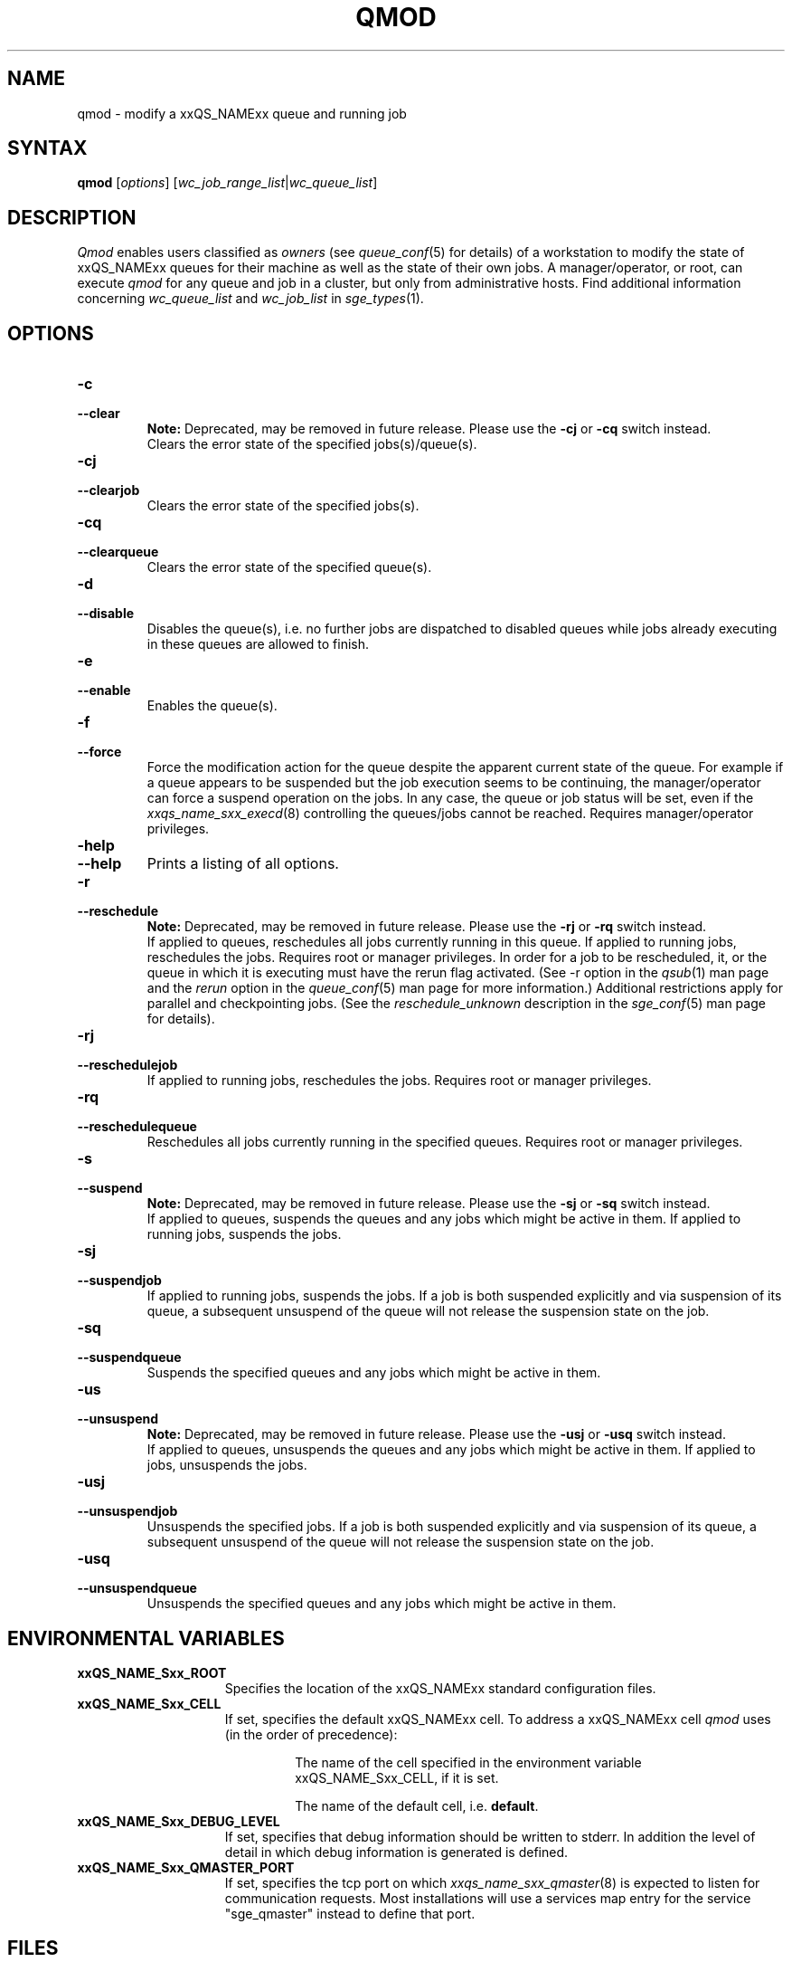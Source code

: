 '\" t
.\"___INFO__MARK_BEGIN__
.\"
.\" Copyright: 2004 by Sun Microsystems, Inc.
.\"
.\"___INFO__MARK_END__
.\"
.\" $RCSfile: qmod.1,v $     Last Update: $Date: 2011-05-20 22:56:52 $     Revision: $Revision: 1.22 $
.\"
.\"
.\" Some handy macro definitions [from Tom Christensen's man(1) manual page].
.\"
.de SB		\" small and bold
.if !"\\$1"" \\s-2\\fB\&\\$1\\s0\\fR\\$2 \\$3 \\$4 \\$5
..
.\" "
.de T		\" switch to typewriter font
.ft CW		\" probably want CW if you don't have TA font
..
.\"
.de TY		\" put $1 in typewriter font
.if t .T
.if n ``\c
\\$1\c
.if t .ft P
.if n \&''\c
\\$2
..
.\"
.de M		\" man page reference
\\fI\\$1\\fR\\|(\\$2)\\$3
..
.TH QMOD 1 "$Date: 2011-05-20 22:56:52 $" "xxRELxx" "xxQS_NAMExx User Commands"
.SH NAME
qmod \- modify a xxQS_NAMExx queue and running job
.\"
.SH SYNTAX
.B qmod
.RI [ options ]
.RI [ wc_job_range_list | wc_queue_list ]
.PP
.SH DESCRIPTION
.I Qmod
enables users classified as \fIowners\fP (see
.M queue_conf 5
for details) of a workstation to modify
the state of xxQS_NAMExx queues for their machine as well
as the state of their own jobs.
A manager/operator, or root, can execute
.I qmod
for any queue and job in a cluster, but only from administrative hosts.
Find additional information concerning
\fIwc_queue_list\fP and \fIwc_job_list\fP in
.M sge_types 1 .
.\"
.SH OPTIONS
.\"
.IP "\fB\-c\fP"
.IP "\fB\-\-clear\fP"
.B Note:
Deprecated, may be removed in future release.
Please use the \fB\-cj\fP or \fB\-cq\fP switch instead.
.br
Clears the error state of the specified jobs(s)/queue(s).
.IP "\fB\-cj\fP"
.IP "\fB\-\-clearjob\fP"
Clears the error state of the specified jobs(s).
.IP "\fB\-cq\fP"
.IP "\fB\-\-clearqueue\fP"
Clears the error state of the specified queue(s).
.IP "\fB\-d\fP"
.IP "\fB\-\-disable\fP"
Disables the queue(s), i.e. no further jobs are dispatched to
disabled queues while jobs already executing in these queues
are allowed to finish.
.IP "\fB\-e\fP"
.IP "\fB\-\-enable\fP"
Enables the queue(s).
.IP "\fB\-f\fP"
.IP "\fB\-\-force\fP"
Force the modification action for the queue despite the
apparent current state of the queue. For example if a queue
appears to be suspended but the job execution seems to be
continuing, the manager/operator can force a suspend operation on
the jobs. In any case, the queue or
job status will be set, even if the
.M xxqs_name_sxx_execd 8
controlling the queues/jobs cannot be reached. Requires
manager/operator privileges.
.\"
.IP "\fB\-help\fP"
.IP "\fB\-\-help\fP"
Prints a listing of all options.
.\"
.IP "\fB\-r\fP"
.IP "\fB\-\-reschedule\fP"
.B Note:
Deprecated, may be removed in future release.
Please use the \fB\-rj\fP or \fB\-rq\fP switch instead.
.br
If applied to queues,
reschedules all jobs currently running in this queue.
If applied to running jobs, reschedules the jobs. Requires root or 
manager privileges.  In order for a job to be rescheduled, it, or the queue in
which it is executing must have the rerun flag activated.  (See -r
option in the
.M qsub 1
man page and the \fIrerun\fP option in the
.M queue_conf 5
man page for more information.)
Additional
restrictions apply for parallel and checkpointing jobs.  (See the
\fIreschedule_unknown\fP description in the
.M sge_conf 5
man page for details).
.\"
.IP "\fB\-rj\fP"
.IP "\fB\-\-reschedulejob\fP"
If applied to running jobs, reschedules the jobs. Requires root or 
manager privileges.
.\"
.IP "\fB\-rq\fP"
.IP "\fB\-\-reschedulequeue\fP"
Reschedules all jobs currently running in the specified queues.
Requires root or manager privileges.
.\"
.IP "\fB\-s\fP"
.IP "\fB\-\-suspend\fP"
.B Note:
Deprecated, may be removed in future release.
Please use the \fB\-sj\fP or \fB\-sq\fP switch instead.
.br
If applied to queues,
suspends the queues and any jobs which might
be active in them. If applied to running jobs, suspends the jobs. 
.\"
.IP "\fB\-sj\fP"
.IP "\fB\-\-suspendjob\fP"
If applied to running jobs, suspends the jobs. If a job is
both suspended explicitly and via suspension of its queue, a
subsequent unsuspend of the queue will not release the suspension
state on the job.
.\"
.IP "\fB\-sq\fP"
.IP "\fB\-\-suspendqueue\fP"
Suspends the specified queues and any jobs which might
be active in them. 
.\"
.IP "\fB\-us\fP"
.IP "\fB\-\-unsuspend\fP"
.B Note:
Deprecated, may be removed in future release.
Please use the \fB\-usj\fP or \fB\-usq\fP switch instead.
.br
If applied to queues,
unsuspends the queues and any jobs which might
be active in them. If applied to jobs, unsuspends the jobs.
.\"
.IP "\fB\-usj\fP"
.IP "\fB\-\-unsuspendjob\fP"
Unsuspends the specified jobs. If a job is
both suspended explicitly and via suspension of its queue, a
subsequent unsuspend of the queue will not release the suspension
state on the job.
.\"
.IP "\fB\-usq\fP"
.IP "\fB\-\-unsuspendqueue\fP"
Unsuspends the specified queues and any jobs which might
be active in them.
.\"
.SH "ENVIRONMENTAL VARIABLES"
.\" 
.IP "\fBxxQS_NAME_Sxx_ROOT\fP" 1.5i
Specifies the location of the xxQS_NAMExx standard configuration
files.
.\"
.IP "\fBxxQS_NAME_Sxx_CELL\fP" 1.5i
If set, specifies the default xxQS_NAMExx cell. To address a xxQS_NAMExx
cell
.I qmod
uses (in the order of precedence):
.sp 1
.RS
.RS
The name of the cell specified in the environment 
variable xxQS_NAME_Sxx_CELL, if it is set.
.sp 1
The name of the default cell, i.e. \fBdefault\fP.
.sp 1
.RE
.RE
.\"
.IP "\fBxxQS_NAME_Sxx_DEBUG_LEVEL\fP" 1.5i
If set, specifies that debug information
should be written to stderr. In addition the level of
detail in which debug information is generated is defined.
.\"
.IP "\fBxxQS_NAME_Sxx_QMASTER_PORT\fP" 1.5i
If set, specifies the tcp port on which
.M xxqs_name_sxx_qmaster 8
is expected to listen for communication requests.
Most installations will use a services map entry for the
service "sge_qmaster" instead to define that port.
.\"
.\"
.SH FILES
.nf
.ta \w'<xxqs_name_sxx_root>/     'u
\fI<xxqs_name_sxx_root>/<cell>/common/act_qmaster\fP
	xxQS_NAMExx master host file
.fi
.\"
.\"
.SH "SEE ALSO"
.M xxqs_name_sxx_intro 1 ,
.M xxqs_name_sxx_ckpt 1 ,
.M qstat 1 ,
.M queue_conf 5 ,
.M xxqs_name_sxx_execd 8 ,
.M xxqs_name_sxx_types 1 .
.\"
.\"
.SH "COPYRIGHT"
See
.M xxqs_name_sxx_intro 1
for a full statement of rights and permissions.
